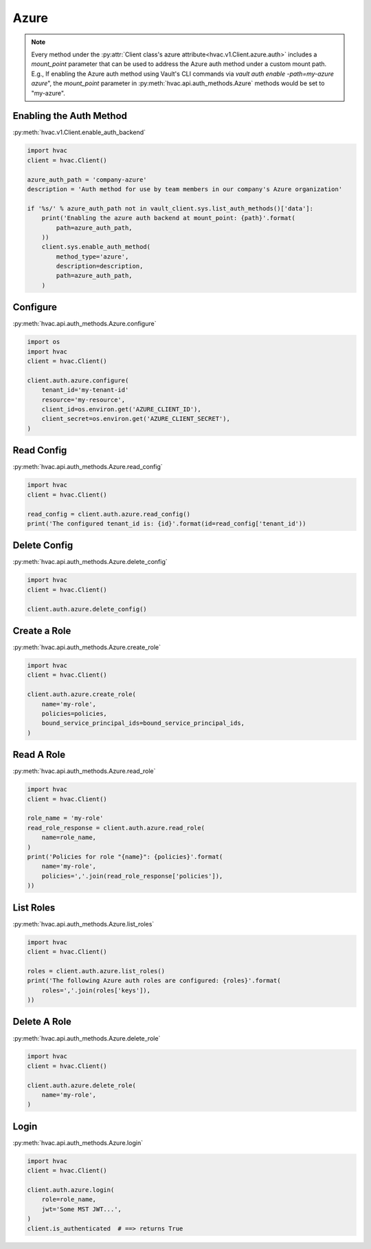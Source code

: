 .. _azure-auth-method:

Azure
=====

.. note::
    Every method under the :py:attr:`Client class's azure attribute<hvac.v1.Client.azure.auth>` includes a `mount_point` parameter that can be used to address the Azure auth method under a custom mount path. E.g., If enabling the Azure auth method using Vault's CLI commands via `vault auth enable -path=my-azure azure`", the `mount_point` parameter in :py:meth:`hvac.api.auth_methods.Azure` methods would be set to "my-azure".

Enabling the Auth Method
------------------------

:py:meth:`hvac.v1.Client.enable_auth_backend`

.. code:: python

    import hvac
    client = hvac.Client()

    azure_auth_path = 'company-azure'
    description = 'Auth method for use by team members in our company's Azure organization'

    if '%s/' % azure_auth_path not in vault_client.sys.list_auth_methods()['data']:
        print('Enabling the azure auth backend at mount_point: {path}'.format(
            path=azure_auth_path,
        ))
        client.sys.enable_auth_method(
            method_type='azure',
            description=description,
            path=azure_auth_path,
        )


Configure
---------

:py:meth:`hvac.api.auth_methods.Azure.configure`

.. code:: python

    import os
    import hvac
    client = hvac.Client()

    client.auth.azure.configure(
        tenant_id='my-tenant-id'
        resource='my-resource',
        client_id=os.environ.get('AZURE_CLIENT_ID'),
        client_secret=os.environ.get('AZURE_CLIENT_SECRET'),
    )

Read Config
-----------

:py:meth:`hvac.api.auth_methods.Azure.read_config`

.. code:: python

    import hvac
    client = hvac.Client()

    read_config = client.auth.azure.read_config()
    print('The configured tenant_id is: {id}'.format(id=read_config['tenant_id'))

Delete Config
-------------

:py:meth:`hvac.api.auth_methods.Azure.delete_config`

.. code:: python

    import hvac
    client = hvac.Client()

    client.auth.azure.delete_config()

Create a Role
-------------

:py:meth:`hvac.api.auth_methods.Azure.create_role`

.. code:: python

    import hvac
    client = hvac.Client()

    client.auth.azure.create_role(
        name='my-role',
        policies=policies,
        bound_service_principal_ids=bound_service_principal_ids,
    )

Read A Role
-----------

:py:meth:`hvac.api.auth_methods.Azure.read_role`

.. code:: python

    import hvac
    client = hvac.Client()

    role_name = 'my-role'
    read_role_response = client.auth.azure.read_role(
        name=role_name,
    )
    print('Policies for role "{name}": {policies}'.format(
        name='my-role',
        policies=','.join(read_role_response['policies']),
    ))

List Roles
----------

:py:meth:`hvac.api.auth_methods.Azure.list_roles`

.. code:: python

    import hvac
    client = hvac.Client()

    roles = client.auth.azure.list_roles()
    print('The following Azure auth roles are configured: {roles}'.format(
        roles=','.join(roles['keys']),
    ))


Delete A Role
-------------

:py:meth:`hvac.api.auth_methods.Azure.delete_role`

.. code:: python

    import hvac
    client = hvac.Client()

    client.auth.azure.delete_role(
        name='my-role',
    )

Login
-----

:py:meth:`hvac.api.auth_methods.Azure.login`

.. code:: python

    import hvac
    client = hvac.Client()

    client.auth.azure.login(
        role=role_name,
        jwt='Some MST JWT...',
    )
    client.is_authenticated  # ==> returns True
